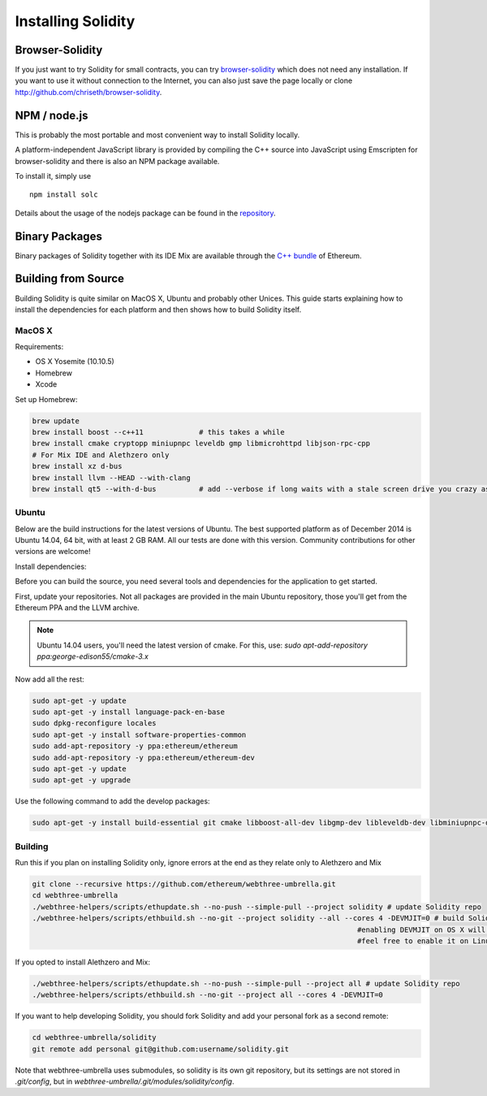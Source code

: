 ###################
Installing Solidity
###################

Browser-Solidity
================

If you just want to try Solidity for small contracts, you
can try `browser-solidity <https://chriseth.github.io/browser-solidity>`_
which does not need any installation. If you want to use it
without connection to the Internet, you can also just save the page
locally or clone http://github.com/chriseth/browser-solidity.

NPM / node.js
=============

This is probably the most portable and most convenient way to install Solidity locally.

A platform-independent JavaScript library is provided by compiling the C++ source
into JavaScript using Emscripten for browser-solidity and there is also an NPM
package available.

To install it, simply use

::

    npm install solc

Details about the usage of the nodejs package can be found in the
`repository <https://github.com/chriseth/browser-solidity#nodejs-usage>`_.

Binary Packages
===============

Binary packages of Solidity together with its IDE Mix are available through
the `C++ bundle <https://github.com/ethereum/webthree-umbrella/releases>`_ of
Ethereum.

Building from Source
====================

Building Solidity is quite similar on MacOS X, Ubuntu and probably other Unices.
This guide starts explaining how to install the dependencies for each platform
and then shows how to build Solidity itself.

MacOS X
-------


Requirements:

- OS X Yosemite (10.10.5)
- Homebrew
- Xcode

Set up Homebrew:

.. code-block:: bash

    brew update
    brew install boost --c++11             # this takes a while
    brew install cmake cryptopp miniupnpc leveldb gmp libmicrohttpd libjson-rpc-cpp 
    # For Mix IDE and Alethzero only
    brew install xz d-bus
    brew install llvm --HEAD --with-clang 
    brew install qt5 --with-d-bus          # add --verbose if long waits with a stale screen drive you crazy as well

Ubuntu
------

Below are the build instructions for the latest versions of Ubuntu. The best
supported platform as of December 2014 is Ubuntu 14.04, 64 bit, with at least 2
GB RAM. All our tests are done with this version. Community contributions for
other versions are welcome!

Install dependencies:

Before you can build the source, you need several tools and dependencies for the application to get started.

First, update your repositories. Not all packages are provided in the main
Ubuntu repository, those you'll get from the Ethereum PPA and the LLVM archive.

.. note::

    Ubuntu 14.04 users, you'll need the latest version of cmake. For this, use:
    `sudo apt-add-repository ppa:george-edison55/cmake-3.x`

Now add all the rest:

.. code-block:: bash

    sudo apt-get -y update
    sudo apt-get -y install language-pack-en-base
    sudo dpkg-reconfigure locales
    sudo apt-get -y install software-properties-common
    sudo add-apt-repository -y ppa:ethereum/ethereum
    sudo add-apt-repository -y ppa:ethereum/ethereum-dev
    sudo apt-get -y update
    sudo apt-get -y upgrade

Use the following command to add the develop packages:

.. code-block:: bash

    sudo apt-get -y install build-essential git cmake libboost-all-dev libgmp-dev libleveldb-dev libminiupnpc-dev libreadline-dev libncurses5-dev libcurl4-openssl-dev libcryptopp-dev libjson-rpc-cpp-dev libmicrohttpd-dev libjsoncpp-dev libedit-dev libz-dev

Building
--------

Run this if you plan on installing Solidity only, ignore errors at the end as
they relate only to Alethzero and Mix

.. code-block:: bash

    git clone --recursive https://github.com/ethereum/webthree-umbrella.git
    cd webthree-umbrella
    ./webthree-helpers/scripts/ethupdate.sh --no-push --simple-pull --project solidity # update Solidity repo
    ./webthree-helpers/scripts/ethbuild.sh --no-git --project solidity --all --cores 4 -DEVMJIT=0 # build Solidity and others
                                                                                #enabling DEVMJIT on OS X will not build
                                                                                #feel free to enable it on Linux 

If you opted to install Alethzero and Mix:

.. code-block:: bash

    ./webthree-helpers/scripts/ethupdate.sh --no-push --simple-pull --project all # update Solidity repo
    ./webthree-helpers/scripts/ethbuild.sh --no-git --project all --cores 4 -DEVMJIT=0

If you want to help developing Solidity,
you should fork Solidity and add your personal fork as a second remote:

.. code-block:: bash

    cd webthree-umbrella/solidity
    git remote add personal git@github.com:username/solidity.git

Note that webthree-umbrella uses submodules, so solidity is its own git
repository, but its settings are not stored in `.git/config`, but in
`webthree-umbrella/.git/modules/solidity/config`.


